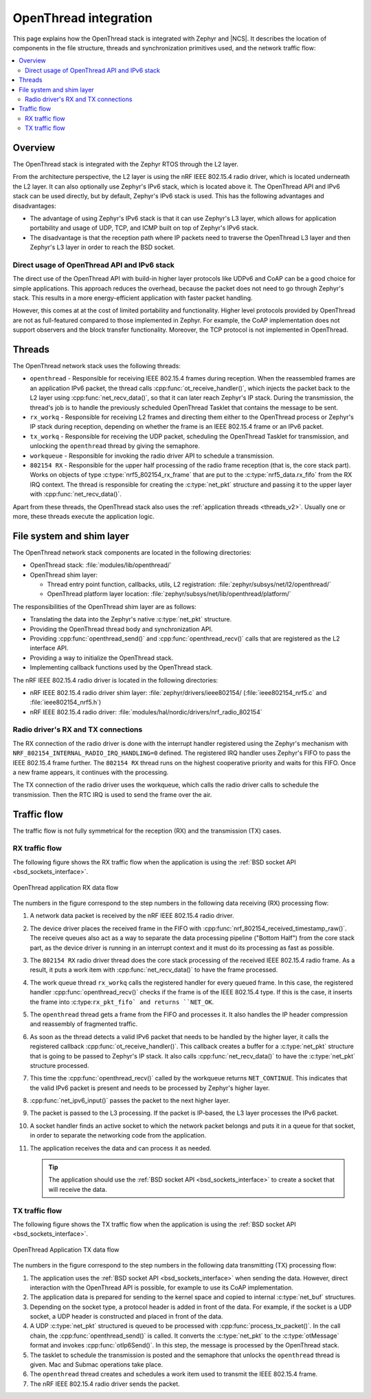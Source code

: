 .. _openthread_integration:

OpenThread integration
######################

This page explains how the OpenThread stack is integrated with Zephyr and |NCS|.
It describes the location of components in the file structure, threads and synchronization primitives used, and the network traffic flow:

.. contents::
    :local:
    :depth: 2

Overview
********

The OpenThread stack is integrated with the Zephyr RTOS through the L2 layer.

From the architecture perspective, the L2 layer is using the nRF IEEE 802.15.4 radio driver, which is located underneath the L2 layer.
It can also optionally use Zephyr's IPv6 stack, which is located above it.
The OpenThread API and IPv6 stack can be used directly, but by default, Zephyr's IPv6 stack is used.
This has the following advantages and disadvantages:

* The advantage of using Zephyr's IPv6 stack is that it can use Zephyr's L3 layer, which allows for application portability and usage of UDP, TCP, and ICMP built on top of Zephyr's IPv6 stack.
* The disadvantage is that the reception path where IP packets need to traverse the OpenThread L3 layer and then Zephyr's L3 layer in order to reach the BSD socket.

Direct usage of OpenThread API and IPv6 stack
=============================================

The direct use of the OpenThread API with build-in higher layer protocols like UDPv6 and CoAP can be a good choice for simple applications.
This approach reduces the overhead, because the packet does not need to go through Zephyr's stack.
This results in a more energy-efficient application with faster packet handling.

However, this comes at at the cost of limited portability and functionality.
Higher level protocols provided by OpenThread are not as full-featured compared to those implemented in Zephyr.
For example, the CoAP implementation does not support observers and the block transfer functionality.
Moreover, the TCP protocol is not implemented in OpenThread.

Threads
*******

The OpenThread network stack uses the following threads:

* ``openthread`` - Responsible for receiving IEEE 802.15.4 frames during reception.
  When the reassembled frames are an application IPv6 packet, the thread calls :cpp:func:`ot_receive_handler()`, which injects the packet back to the L2 layer using :cpp:func:`net_recv_data()`, so that it can later reach Zephyr's IP stack.
  During the transmission, the thread's job is to handle the previously scheduled OpenThread Tasklet that contains the message to be sent.
* ``rx_workq`` - Responsible for receiving L2 frames and directing them either to the OpenThread process or Zephyr's IP stack during reception, depending on whether the frame is an IEEE 802.15.4 frame or an IPv6 packet.
* ``tx_workq`` - Responsible for receiving the UDP packet, scheduling the OpenThread Tasklet for transmission, and unlocking the ``openthread`` thread by giving the semaphore.
* ``workqueue`` - Responsible for invoking the radio driver API to schedule a transmission.
* ``802154 RX`` - Responsible for the upper half processing of the radio frame reception (that is, the core stack part).
  Works on objects of type :c:type:`nrf5_802154_rx_frame` that are put to the :c:type:`nrf5_data.rx_fifo` from the RX IRQ context.
  The thread is responsible for creating the :c:type:`net_pkt` structure and passing it to the upper layer with :cpp:func:`net_recv_data()`.

Apart from these threads, the OpenThread stack also uses the :ref:`application threads <threads_v2>`.
Usually one or more, these threads execute the application logic.

File system and shim layer
**************************

The OpenThread network stack components are located in the following directories:

* OpenThread stack: :file:`modules/lib/openthread/`
* OpenThread shim layer:

  * Thread entry point function, callbacks, utils, L2 registration: :file:`zephyr/subsys/net/l2/openthread/`
  * OpenThread platform layer location: :file:`zephyr/subsys/net/lib/openthread/platform/`

The responsibilities of the OpenThread shim layer are as follows:

* Translating the data into the Zephyr's native :c:type:`net_pkt` structure.
* Providing the OpenThread thread body and synchronization API.
* Providing :cpp:func:`openthread_send()` and :cpp:func:`openthread_recv()` calls that are registered as the L2 interface API.
* Providing a way to initialize the OpenThread stack.
* Implementing callback functions used by the OpenThread stack.

The nRF IEEE 802.15.4 radio driver is located in the following directories:

* nRF IEEE 802.15.4 radio driver shim layer: :file:`zephyr/drivers/ieee802154/ (:file:`ieee802154_nrf5.c` and :file:`ieee802154_nrf5.h`)
* nRF IEEE 802.15.4 radio driver: :file:`modules/hal/nordic/drivers/nrf_radio_802154`

Radio driver's RX and TX connections
====================================

The RX connection of the radio driver is done with the interrupt handler registered using the Zephyr's mechanism with ``NRF_802154_INTERNAL_RADIO_IRQ_HANDLING=0`` defined.
The registered IRQ handler uses Zephyr's FIFO to pass the IEEE 802.15.4 frame further.
The ``802154 RX`` thread runs on the highest cooperative priority and waits for this FIFO.
Once a new frame appears, it continues with the processing.

The TX connection of the radio driver uses the workqueue, which calls the radio driver calls to schedule the transmission.
Then the RTC IRQ is used to send the frame over the air.

Traffic flow
************

The traffic flow is not fully symmetrical for the reception (RX) and the transmission (TX) cases.

RX traffic flow
===============

The following figure shows the RX traffic flow when the application is using the :ref:`BSD socket API <bsd_sockets_interface>`.

.. figure:: images/zephyr_netstack_openthread-rx_sequence.svg
   :alt: OpenThread application RX data flow
   :figclass: align-center

   OpenThread application RX data flow

The numbers in the figure correspond to the step numbers in the following data receiving (RX) processing flow:

1.  A network data packet is received by the nRF IEEE 802.15.4 radio driver.
2.  The device driver places the received frame in the FIFO with :cpp:func:`nrf_802154_received_timestamp_raw()`.
    The receive queues also act as a way to separate the data processing pipeline ("Bottom Half") from the core stack part, as the device driver is running in an interrupt context and it must do its processing as fast as possible.
3.  The ``802154 RX`` radio driver thread does the core stack processing of the received IEEE 802.15.4 radio frame.
    As a result, it puts a work item with :cpp:func:`net_recv_data()` to have the frame processed.
4.  The work queue thread ``rx_workq`` calls the registered handler for every queued frame.
    In this case, the registered handler :cpp:func:`openthread_recv()` checks if the frame is of the IEEE 802.15.4 type.
    If this is the case, it inserts the frame into :c:type:``rx_pkt_fifo` and returns ``NET_OK``.
5.  The ``openthread`` thread gets a frame from the FIFO and processes it.
    It also handles the IP header compression and reassembly of fragmented traffic.
6.  As soon as the thread detects a valid IPv6 packet that needs to be handled by the higher layer, it calls the registered callback :cpp:func:`ot_receive_handler()`.
    This callback creates a buffer for a :c:type:`net_pkt` structure that is going to be passed to Zephyr's IP stack.
    It also calls :cpp:func:`net_recv_data()` to have the :c:type:`net_pkt` structure processed.
7.  This time the :cpp:func:`openthread_recv()` called by the workqueue returns ``NET_CONTINUE``.
    This indicates that the valid IPv6 packet is present and needs to be processed by Zephyr's higher layer.
8.  :cpp:func:`net_ipv6_input()` passes the packet to the next higher layer.
9.  The packet is passed to the L3 processing.
    If the packet is IP-based, the L3 layer processes the IPv6 packet.
10. A socket handler finds an active socket to which the network packet belongs and puts it in a queue for that socket, in order to separate the networking code from the application.
11. The application receives the data and can process it as needed.

    .. tip::
        The application should use the :ref:`BSD socket API <bsd_sockets_interface>` to create a socket that will receive the data.

TX traffic flow
===============

The following figure shows the TX traffic flow when the application is using the :ref:`BSD socket API <bsd_sockets_interface>`.

.. figure:: images/zephyr_netstack_openthread-tx_sequence.svg
   :alt: OpenThread Application TX data flow
   :figclass: align-center

   OpenThread Application TX data flow

The numbers in the figure correspond to the step numbers in the following data transmitting (TX) processing flow:

1. The application uses the :ref:`BSD socket API <bsd_sockets_interface>` when sending the data.
   However, direct interaction with the OpenThread API is possible, for example to use its CoAP implementation.
2. The application data is prepared for sending to the kernel space and copied to internal :c:type:`net_buf` structures.
3. Depending on the socket type, a protocol header is added in front of the data.
   For example, if the socket is a UDP socket, a UDP header is constructed and placed in front of the data.
4. A UDP :c:type:`net_pkt` structured is queued to be processed with :cpp:func:`process_tx_packet()`.
   In the call chain, the :cpp:func:`openthread_send()` is called.
   It converts the :c:type:`net_pkt` to the :c:type:`otMessage` format and invokes :cpp:func:`otIp6Send()`.
   In this step, the message is processed by the OpenThread stack.
5. The tasklet to schedule the transmission is posted and the semaphore that unlocks the ``openthread`` thread is given.
   Mac and Submac operations take place.
6. The ``openthread`` thread creates and schedules a work item used to transmit the IEEE 802.15.4 frame.
7. The nRF IEEE 802.15.4 radio driver sends the packet.
